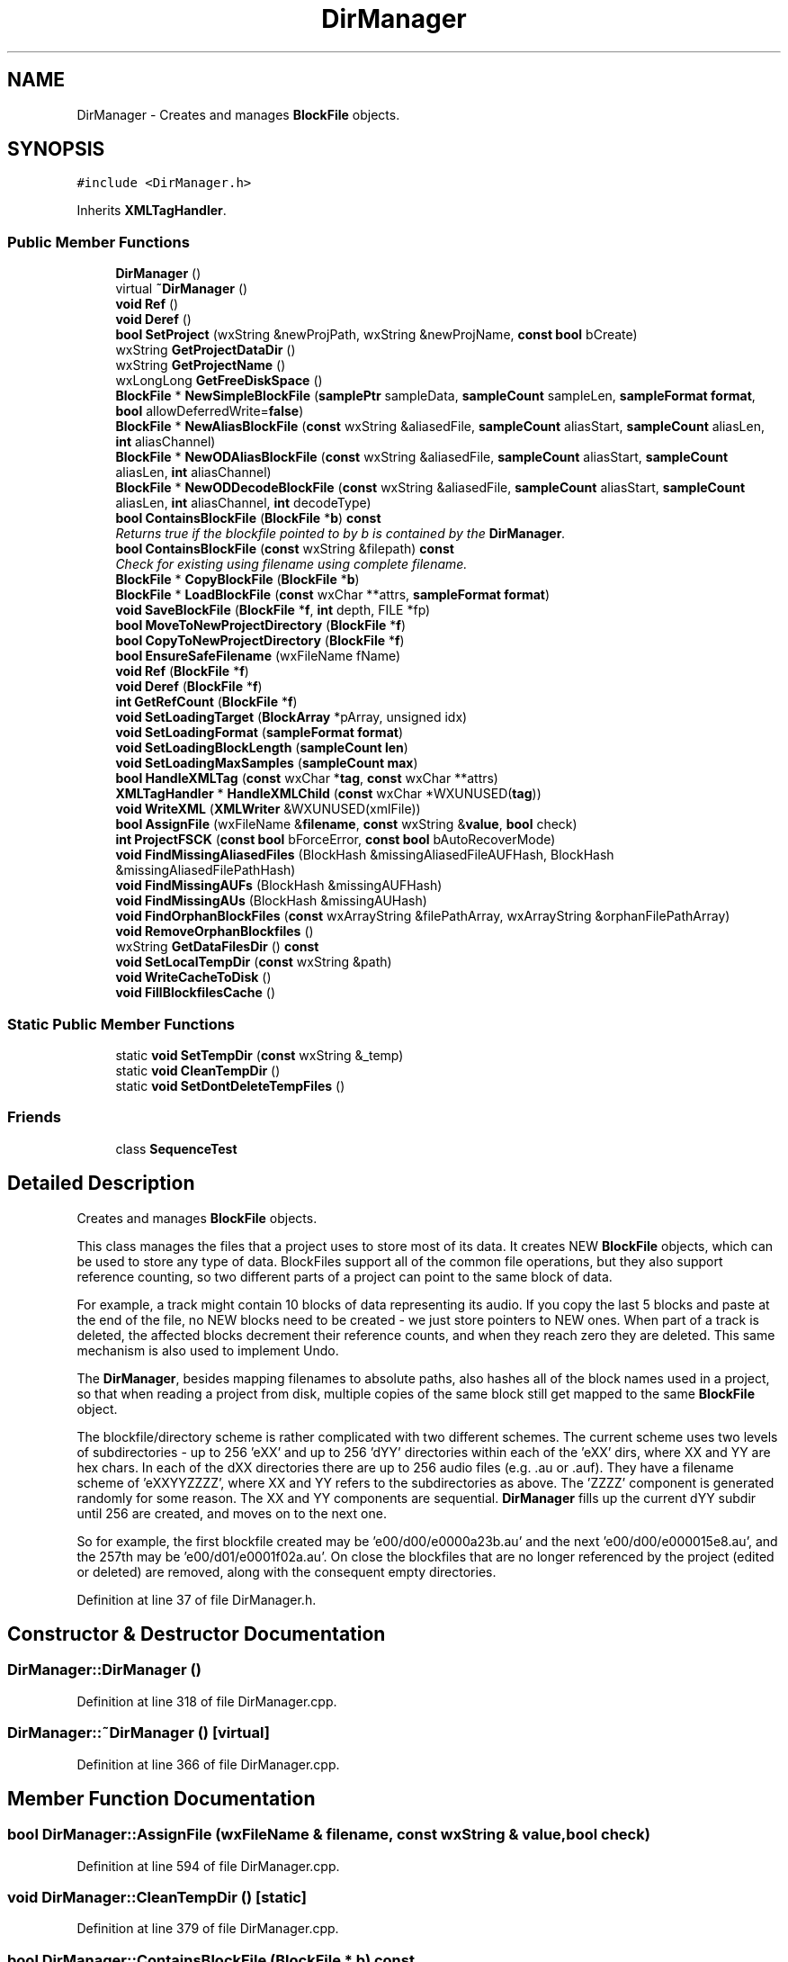 .TH "DirManager" 3 "Thu Apr 28 2016" "Audacity" \" -*- nroff -*-
.ad l
.nh
.SH NAME
DirManager \- Creates and manages \fBBlockFile\fP objects\&.  

.SH SYNOPSIS
.br
.PP
.PP
\fC#include <DirManager\&.h>\fP
.PP
Inherits \fBXMLTagHandler\fP\&.
.SS "Public Member Functions"

.in +1c
.ti -1c
.RI "\fBDirManager\fP ()"
.br
.ti -1c
.RI "virtual \fB~DirManager\fP ()"
.br
.ti -1c
.RI "\fBvoid\fP \fBRef\fP ()"
.br
.ti -1c
.RI "\fBvoid\fP \fBDeref\fP ()"
.br
.ti -1c
.RI "\fBbool\fP \fBSetProject\fP (wxString &newProjPath, wxString &newProjName, \fBconst\fP \fBbool\fP bCreate)"
.br
.ti -1c
.RI "wxString \fBGetProjectDataDir\fP ()"
.br
.ti -1c
.RI "wxString \fBGetProjectName\fP ()"
.br
.ti -1c
.RI "wxLongLong \fBGetFreeDiskSpace\fP ()"
.br
.ti -1c
.RI "\fBBlockFile\fP * \fBNewSimpleBlockFile\fP (\fBsamplePtr\fP sampleData, \fBsampleCount\fP sampleLen, \fBsampleFormat\fP \fBformat\fP, \fBbool\fP allowDeferredWrite=\fBfalse\fP)"
.br
.ti -1c
.RI "\fBBlockFile\fP * \fBNewAliasBlockFile\fP (\fBconst\fP wxString &aliasedFile, \fBsampleCount\fP aliasStart, \fBsampleCount\fP aliasLen, \fBint\fP aliasChannel)"
.br
.ti -1c
.RI "\fBBlockFile\fP * \fBNewODAliasBlockFile\fP (\fBconst\fP wxString &aliasedFile, \fBsampleCount\fP aliasStart, \fBsampleCount\fP aliasLen, \fBint\fP aliasChannel)"
.br
.ti -1c
.RI "\fBBlockFile\fP * \fBNewODDecodeBlockFile\fP (\fBconst\fP wxString &aliasedFile, \fBsampleCount\fP aliasStart, \fBsampleCount\fP aliasLen, \fBint\fP aliasChannel, \fBint\fP decodeType)"
.br
.ti -1c
.RI "\fBbool\fP \fBContainsBlockFile\fP (\fBBlockFile\fP *\fBb\fP) \fBconst\fP "
.br
.RI "\fIReturns true if the blockfile pointed to by b is contained by the \fBDirManager\fP\&. \fP"
.ti -1c
.RI "\fBbool\fP \fBContainsBlockFile\fP (\fBconst\fP wxString &filepath) \fBconst\fP "
.br
.RI "\fICheck for existing using filename using complete filename\&. \fP"
.ti -1c
.RI "\fBBlockFile\fP * \fBCopyBlockFile\fP (\fBBlockFile\fP *\fBb\fP)"
.br
.ti -1c
.RI "\fBBlockFile\fP * \fBLoadBlockFile\fP (\fBconst\fP wxChar **attrs, \fBsampleFormat\fP \fBformat\fP)"
.br
.ti -1c
.RI "\fBvoid\fP \fBSaveBlockFile\fP (\fBBlockFile\fP *\fBf\fP, \fBint\fP depth, FILE *fp)"
.br
.ti -1c
.RI "\fBbool\fP \fBMoveToNewProjectDirectory\fP (\fBBlockFile\fP *\fBf\fP)"
.br
.ti -1c
.RI "\fBbool\fP \fBCopyToNewProjectDirectory\fP (\fBBlockFile\fP *\fBf\fP)"
.br
.ti -1c
.RI "\fBbool\fP \fBEnsureSafeFilename\fP (wxFileName fName)"
.br
.ti -1c
.RI "\fBvoid\fP \fBRef\fP (\fBBlockFile\fP *\fBf\fP)"
.br
.ti -1c
.RI "\fBvoid\fP \fBDeref\fP (\fBBlockFile\fP *\fBf\fP)"
.br
.ti -1c
.RI "\fBint\fP \fBGetRefCount\fP (\fBBlockFile\fP *\fBf\fP)"
.br
.ti -1c
.RI "\fBvoid\fP \fBSetLoadingTarget\fP (\fBBlockArray\fP *pArray, unsigned idx)"
.br
.ti -1c
.RI "\fBvoid\fP \fBSetLoadingFormat\fP (\fBsampleFormat\fP \fBformat\fP)"
.br
.ti -1c
.RI "\fBvoid\fP \fBSetLoadingBlockLength\fP (\fBsampleCount\fP \fBlen\fP)"
.br
.ti -1c
.RI "\fBvoid\fP \fBSetLoadingMaxSamples\fP (\fBsampleCount\fP \fBmax\fP)"
.br
.ti -1c
.RI "\fBbool\fP \fBHandleXMLTag\fP (\fBconst\fP wxChar *\fBtag\fP, \fBconst\fP wxChar **attrs)"
.br
.ti -1c
.RI "\fBXMLTagHandler\fP * \fBHandleXMLChild\fP (\fBconst\fP wxChar *WXUNUSED(\fBtag\fP))"
.br
.ti -1c
.RI "\fBvoid\fP \fBWriteXML\fP (\fBXMLWriter\fP &WXUNUSED(xmlFile))"
.br
.ti -1c
.RI "\fBbool\fP \fBAssignFile\fP (wxFileName &\fBfilename\fP, \fBconst\fP wxString &\fBvalue\fP, \fBbool\fP check)"
.br
.ti -1c
.RI "\fBint\fP \fBProjectFSCK\fP (\fBconst\fP \fBbool\fP bForceError, \fBconst\fP \fBbool\fP bAutoRecoverMode)"
.br
.ti -1c
.RI "\fBvoid\fP \fBFindMissingAliasedFiles\fP (BlockHash &missingAliasedFileAUFHash, BlockHash &missingAliasedFilePathHash)"
.br
.ti -1c
.RI "\fBvoid\fP \fBFindMissingAUFs\fP (BlockHash &missingAUFHash)"
.br
.ti -1c
.RI "\fBvoid\fP \fBFindMissingAUs\fP (BlockHash &missingAUHash)"
.br
.ti -1c
.RI "\fBvoid\fP \fBFindOrphanBlockFiles\fP (\fBconst\fP wxArrayString &filePathArray, wxArrayString &orphanFilePathArray)"
.br
.ti -1c
.RI "\fBvoid\fP \fBRemoveOrphanBlockfiles\fP ()"
.br
.ti -1c
.RI "wxString \fBGetDataFilesDir\fP () \fBconst\fP "
.br
.ti -1c
.RI "\fBvoid\fP \fBSetLocalTempDir\fP (\fBconst\fP wxString &path)"
.br
.ti -1c
.RI "\fBvoid\fP \fBWriteCacheToDisk\fP ()"
.br
.ti -1c
.RI "\fBvoid\fP \fBFillBlockfilesCache\fP ()"
.br
.in -1c
.SS "Static Public Member Functions"

.in +1c
.ti -1c
.RI "static \fBvoid\fP \fBSetTempDir\fP (\fBconst\fP wxString &_temp)"
.br
.ti -1c
.RI "static \fBvoid\fP \fBCleanTempDir\fP ()"
.br
.ti -1c
.RI "static \fBvoid\fP \fBSetDontDeleteTempFiles\fP ()"
.br
.in -1c
.SS "Friends"

.in +1c
.ti -1c
.RI "class \fBSequenceTest\fP"
.br
.in -1c
.SH "Detailed Description"
.PP 
Creates and manages \fBBlockFile\fP objects\&. 

This class manages the files that a project uses to store most of its data\&. It creates NEW \fBBlockFile\fP objects, which can be used to store any type of data\&. BlockFiles support all of the common file operations, but they also support reference counting, so two different parts of a project can point to the same block of data\&.
.PP
For example, a track might contain 10 blocks of data representing its audio\&. If you copy the last 5 blocks and paste at the end of the file, no NEW blocks need to be created - we just store pointers to NEW ones\&. When part of a track is deleted, the affected blocks decrement their reference counts, and when they reach zero they are deleted\&. This same mechanism is also used to implement Undo\&.
.PP
The \fBDirManager\fP, besides mapping filenames to absolute paths, also hashes all of the block names used in a project, so that when reading a project from disk, multiple copies of the same block still get mapped to the same \fBBlockFile\fP object\&.
.PP
The blockfile/directory scheme is rather complicated with two different schemes\&. The current scheme uses two levels of subdirectories - up to 256 'eXX' and up to 256 'dYY' directories within each of the 'eXX' dirs, where XX and YY are hex chars\&. In each of the dXX directories there are up to 256 audio files (e\&.g\&. \&.au or \&.auf)\&. They have a filename scheme of 'eXXYYZZZZ', where XX and YY refers to the subdirectories as above\&. The 'ZZZZ' component is generated randomly for some reason\&. The XX and YY components are sequential\&. \fBDirManager\fP fills up the current dYY subdir until 256 are created, and moves on to the next one\&.
.PP
So for example, the first blockfile created may be 'e00/d00/e0000a23b\&.au' and the next 'e00/d00/e000015e8\&.au', and the 257th may be 'e00/d01/e0001f02a\&.au'\&. On close the blockfiles that are no longer referenced by the project (edited or deleted) are removed, along with the consequent empty directories\&. 
.PP
Definition at line 37 of file DirManager\&.h\&.
.SH "Constructor & Destructor Documentation"
.PP 
.SS "DirManager::DirManager ()"

.PP
Definition at line 318 of file DirManager\&.cpp\&.
.SS "DirManager::~DirManager ()\fC [virtual]\fP"

.PP
Definition at line 366 of file DirManager\&.cpp\&.
.SH "Member Function Documentation"
.PP 
.SS "\fBbool\fP DirManager::AssignFile (wxFileName & filename, \fBconst\fP wxString & value, \fBbool\fP check)"

.PP
Definition at line 594 of file DirManager\&.cpp\&.
.SS "\fBvoid\fP DirManager::CleanTempDir ()\fC [static]\fP"

.PP
Definition at line 379 of file DirManager\&.cpp\&.
.SS "\fBbool\fP DirManager::ContainsBlockFile (\fBBlockFile\fP * b) const"

.PP
Returns true if the blockfile pointed to by b is contained by the \fBDirManager\fP\&. 
.PP
Definition at line 934 of file DirManager\&.cpp\&.
.SS "\fBbool\fP DirManager::ContainsBlockFile (\fBconst\fP wxString & filepath) const"

.PP
Check for existing using filename using complete filename\&. 
.PP
Definition at line 942 of file DirManager\&.cpp\&.
.SS "\fBBlockFile\fP * DirManager::CopyBlockFile (\fBBlockFile\fP * b)"

.PP
Definition at line 952 of file DirManager\&.cpp\&.
.SS "\fBbool\fP DirManager::CopyToNewProjectDirectory (\fBBlockFile\fP * f)"

.PP
Definition at line 1160 of file DirManager\&.cpp\&.
.SS "\fBvoid\fP DirManager::Deref ()"

.PP
Definition at line 1353 of file DirManager\&.cpp\&.
.SS "\fBvoid\fP DirManager::Deref (\fBBlockFile\fP * f)"

.PP
Definition at line 1178 of file DirManager\&.cpp\&.
.SS "\fBbool\fP DirManager::EnsureSafeFilename (wxFileName fName)"

.PP
Definition at line 1197 of file DirManager\&.cpp\&.
.SS "\fBvoid\fP DirManager::FillBlockfilesCache ()"

.PP
Definition at line 1830 of file DirManager\&.cpp\&.
.SS "\fBvoid\fP DirManager::FindMissingAliasedFiles (BlockHash & missingAliasedFileAUFHash, BlockHash & missingAliasedFilePathHash)"

.PP
Definition at line 1684 of file DirManager\&.cpp\&.
.SS "\fBvoid\fP DirManager::FindMissingAUFs (BlockHash & missingAUFHash)"

.PP
Definition at line 1720 of file DirManager\&.cpp\&.
.SS "\fBvoid\fP DirManager::FindMissingAUs (BlockHash & missingAUHash)"

.PP
Definition at line 1746 of file DirManager\&.cpp\&.
.SS "\fBvoid\fP DirManager::FindOrphanBlockFiles (\fBconst\fP wxArrayString & filePathArray, wxArrayString & orphanFilePathArray)"

.PP
Definition at line 1771 of file DirManager\&.cpp\&.
.SS "wxString DirManager::GetDataFilesDir () const"

.PP
Definition at line 553 of file DirManager\&.cpp\&.
.SS "wxLongLong DirManager::GetFreeDiskSpace ()"

.PP
Definition at line 532 of file DirManager\&.cpp\&.
.SS "wxString DirManager::GetProjectDataDir ()"

.PP
Definition at line 522 of file DirManager\&.cpp\&.
.SS "wxString DirManager::GetProjectName ()"

.PP
Definition at line 527 of file DirManager\&.cpp\&.
.SS "\fBint\fP DirManager::GetRefCount (\fBBlockFile\fP * f)"

.PP
Definition at line 1173 of file DirManager\&.cpp\&.
.SS "\fBXMLTagHandler\fP* DirManager::HandleXMLChild (\fBconst\fP wxChar * WXUNUSEDtag)\fC [inline]\fP"

.PP
Definition at line 117 of file DirManager\&.h\&.
.SS "\fBbool\fP DirManager::HandleXMLTag (\fBconst\fP wxChar * tag, \fBconst\fP wxChar ** attrs)\fC [virtual]\fP"

.PP
Implements \fBXMLTagHandler\fP\&.
.PP
Definition at line 1001 of file DirManager\&.cpp\&.
.SS "\fBBlockFile\fP* DirManager::LoadBlockFile (\fBconst\fP wxChar ** attrs, \fBsampleFormat\fP format)"

.SS "\fBbool\fP DirManager::MoveToNewProjectDirectory (\fBBlockFile\fP * f)"

.PP
Definition at line 1155 of file DirManager\&.cpp\&.
.SS "\fBBlockFile\fP * DirManager::NewAliasBlockFile (\fBconst\fP wxString & aliasedFile, \fBsampleCount\fP aliasStart, \fBsampleCount\fP aliasLen, \fBint\fP aliasChannel)"

.PP
Definition at line 885 of file DirManager\&.cpp\&.
.SS "\fBBlockFile\fP * DirManager::NewODAliasBlockFile (\fBconst\fP wxString & aliasedFile, \fBsampleCount\fP aliasStart, \fBsampleCount\fP aliasLen, \fBint\fP aliasChannel)"

.PP
Definition at line 901 of file DirManager\&.cpp\&.
.SS "\fBBlockFile\fP * DirManager::NewODDecodeBlockFile (\fBconst\fP wxString & aliasedFile, \fBsampleCount\fP aliasStart, \fBsampleCount\fP aliasLen, \fBint\fP aliasChannel, \fBint\fP decodeType)"

.PP
Definition at line 917 of file DirManager\&.cpp\&.
.SS "\fBBlockFile\fP * DirManager::NewSimpleBlockFile (\fBsamplePtr\fP sampleData, \fBsampleCount\fP sampleLen, \fBsampleFormat\fP format, \fBbool\fP allowDeferredWrite = \fC\fBfalse\fP\fP)"

.PP
Definition at line 869 of file DirManager\&.cpp\&.
.SS "\fBint\fP DirManager::ProjectFSCK (\fBconst\fP \fBbool\fP bForceError, \fBconst\fP \fBbool\fP bAutoRecoverMode)"

.PP
Definition at line 1371 of file DirManager\&.cpp\&.
.SS "\fBvoid\fP DirManager::Ref ()"

.PP
Definition at line 1347 of file DirManager\&.cpp\&.
.SS "\fBvoid\fP DirManager::Ref (\fBBlockFile\fP * f)"

.PP
Definition at line 1165 of file DirManager\&.cpp\&.
.SS "\fBvoid\fP DirManager::RemoveOrphanBlockfiles ()"

.PP
Definition at line 1808 of file DirManager\&.cpp\&.
.SS "\fBvoid\fP DirManager::SaveBlockFile (\fBBlockFile\fP * f, \fBint\fP depth, FILE * fp)"

.SS "static \fBvoid\fP DirManager::SetDontDeleteTempFiles ()\fC [inline]\fP, \fC [static]\fP"

.PP
Definition at line 161 of file DirManager\&.h\&.
.SS "\fBvoid\fP DirManager::SetLoadingBlockLength (\fBsampleCount\fP len)\fC [inline]\fP"

.PP
Definition at line 111 of file DirManager\&.h\&.
.SS "\fBvoid\fP DirManager::SetLoadingFormat (\fBsampleFormat\fP format)\fC [inline]\fP"

.PP
Definition at line 110 of file DirManager\&.h\&.
.SS "\fBvoid\fP DirManager::SetLoadingMaxSamples (\fBsampleCount\fP max)\fC [inline]\fP"

.PP
Definition at line 114 of file DirManager\&.h\&.
.SS "\fBvoid\fP DirManager::SetLoadingTarget (\fBBlockArray\fP * pArray, unsigned idx)\fC [inline]\fP"

.PP
Definition at line 105 of file DirManager\&.h\&.
.SS "\fBvoid\fP DirManager::SetLocalTempDir (\fBconst\fP wxString & path)"

.PP
Definition at line 558 of file DirManager\&.cpp\&.
.SS "\fBbool\fP DirManager::SetProject (wxString & newProjPath, wxString & newProjName, \fBconst\fP \fBbool\fP bCreate)"

.PP
Definition at line 396 of file DirManager\&.cpp\&.
.SS "static \fBvoid\fP DirManager::SetTempDir (\fBconst\fP wxString & _temp)\fC [inline]\fP, \fC [static]\fP"

.PP
Definition at line 46 of file DirManager\&.h\&.
.SS "\fBvoid\fP DirManager::WriteCacheToDisk ()"

.PP
Definition at line 1881 of file DirManager\&.cpp\&.
.SS "\fBvoid\fP DirManager::WriteXML (\fBXMLWriter\fP & WXUNUSEDxmlFile)\fC [inline]\fP"

.PP
Definition at line 118 of file DirManager\&.h\&.
.SH "Friends And Related Function Documentation"
.PP 
.SS "friend class \fBSequenceTest\fP\fC [friend]\fP"

.PP
Definition at line 209 of file DirManager\&.h\&.

.SH "Author"
.PP 
Generated automatically by Doxygen for Audacity from the source code\&.

